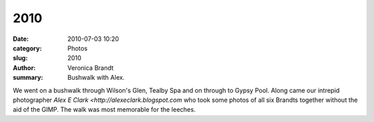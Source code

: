 2010
====

:date: 2010-07-03 10:20
:category: Photos
:slug: 2010
:author: Veronica Brandt
:summary: Bushwalk with Alex.

.. image:: {filename}/images/family09.jpg
   :alt: 'The six of us.'

.. image:: {filename}/images/tealbyspa.jpg
   :alt: 'The mysterious Tealby Spa at Wilsons Glen'

.. image:: {filename}/images/bushwalk.jpg
   :alt: 'Five plus Alex'

.. image:: {filename}/images/asmiley.jpg
   :alt: 'Anthony'

We went on a bushwalk through Wilson's Glen, Tealby Spa and on through to Gypsy Pool. Along came our intrepid photographer `Alex E Clark <http://alexeclark.blogspot.com` who took some photos of all six Brandts together without the aid of the GIMP. The walk was most memorable for the leeches.



